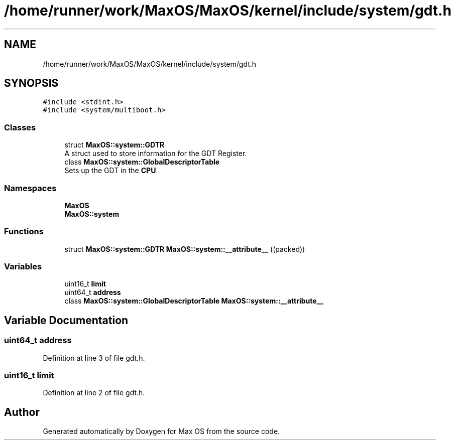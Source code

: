 .TH "/home/runner/work/MaxOS/MaxOS/kernel/include/system/gdt.h" 3 "Mon Jan 29 2024" "Version 0.1" "Max OS" \" -*- nroff -*-
.ad l
.nh
.SH NAME
/home/runner/work/MaxOS/MaxOS/kernel/include/system/gdt.h
.SH SYNOPSIS
.br
.PP
\fC#include <stdint\&.h>\fP
.br
\fC#include <system/multiboot\&.h>\fP
.br

.SS "Classes"

.in +1c
.ti -1c
.RI "struct \fBMaxOS::system::GDTR\fP"
.br
.RI "A struct used to store information for the GDT Register\&. "
.ti -1c
.RI "class \fBMaxOS::system::GlobalDescriptorTable\fP"
.br
.RI "Sets up the GDT in the \fBCPU\fP\&. "
.in -1c
.SS "Namespaces"

.in +1c
.ti -1c
.RI " \fBMaxOS\fP"
.br
.ti -1c
.RI " \fBMaxOS::system\fP"
.br
.in -1c
.SS "Functions"

.in +1c
.ti -1c
.RI "struct \fBMaxOS::system::GDTR\fP \fBMaxOS::system::__attribute__\fP ((packed))"
.br
.in -1c
.SS "Variables"

.in +1c
.ti -1c
.RI "uint16_t \fBlimit\fP"
.br
.ti -1c
.RI "uint64_t \fBaddress\fP"
.br
.ti -1c
.RI "class \fBMaxOS::system::GlobalDescriptorTable\fP \fBMaxOS::system::__attribute__\fP"
.br
.in -1c
.SH "Variable Documentation"
.PP 
.SS "uint64_t address"

.PP
Definition at line 3 of file gdt\&.h\&.
.SS "uint16_t limit"

.PP
Definition at line 2 of file gdt\&.h\&.
.SH "Author"
.PP 
Generated automatically by Doxygen for Max OS from the source code\&.
